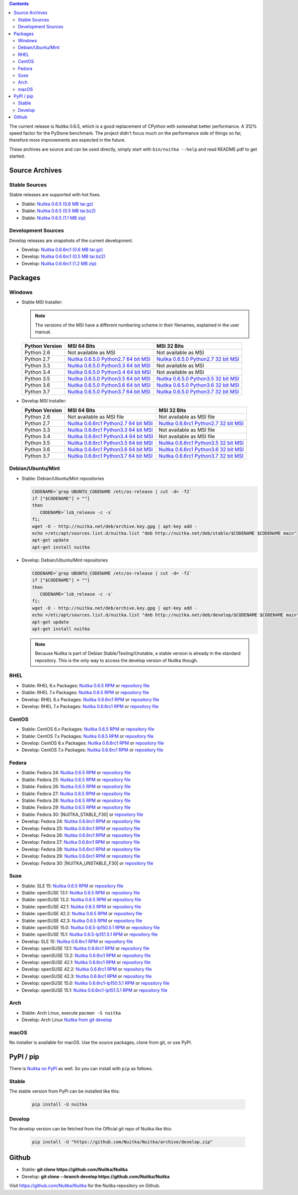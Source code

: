 .. date: 2010/08/18 07:25
.. title: Downloads
.. slug: download

.. contents::

The current release is Nuitka |NUITKA_STABLE_VERSION|, which is a good
replacement of CPython with somewhat better performance. A 312% speed factor
for the PyStone benchmark. The project didn't focus much on the performance
side of things so far, therefore more improvements are expected in the future.

These archives are source and can be used directly, simply start with
``bin/nuitka --help`` and read README.pdf to get started.

Source Archives
---------------

Stable Sources
~~~~~~~~~~~~~~

Stable releases are supported with hot fixes.

* Stable: |NUITKA_STABLE_TAR_GZ|
* Stable: |NUITKA_STABLE_TAR_BZ|
* Stable: |NUITKA_STABLE_ZIP|

Development Sources
~~~~~~~~~~~~~~~~~~~

Develop releases are snapshots of the current development.

* Develop: |NUITKA_UNSTABLE_TAR_GZ|
* Develop: |NUITKA_UNSTABLE_TAR_BZ|
* Develop: |NUITKA_UNSTABLE_ZIP|


Packages
--------

Windows
~~~~~~~

* |WINDOWS_LOGO| Stable MSI Installer:

  .. note::

      The versions of the MSI have a different numbering scheme in their
      filenames, explained in the user manual.

  .. table::

     ==============  =========================  ===========================
     Python Version         MSI 64 Bits                MSI 32 Bits
     ==============  =========================  ===========================
       Python 2.6    Not available as MSI       Not available as MSI
     --------------  -------------------------  ---------------------------
       Python 2.7    |NUITKA_STABLE_MSI_27_64|  |NUITKA_STABLE_MSI_27_32|
     --------------  -------------------------  ---------------------------
       Python 3.3    |NUITKA_STABLE_MSI_33_64|  Not available as MSI
     --------------  -------------------------  ---------------------------
       Python 3.4    |NUITKA_STABLE_MSI_34_64|  Not available as MSI
     --------------  -------------------------  ---------------------------
       Python 3.5    |NUITKA_STABLE_MSI_35_64|  |NUITKA_STABLE_MSI_35_32|
     --------------  -------------------------  ---------------------------
       Python 3.6    |NUITKA_STABLE_MSI_36_64|  |NUITKA_STABLE_MSI_36_32|
     --------------  -------------------------  ---------------------------
       Python 3.7    |NUITKA_STABLE_MSI_37_64|  |NUITKA_STABLE_MSI_37_32|
     ==============  =========================  ===========================


* |WINDOWS_LOGO| Develop MSI Installer:

  .. table::

     ==============  ===========================  ===========================
     Python Version  MSI 64 Bits                  MSI 32 Bits
     ==============  ===========================  ===========================
       Python 2.6    Not available as MSI file    Not available as MSI file
     --------------  ---------------------------  ---------------------------
       Python 2.7    |NUITKA_UNSTABLE_MSI_27_64|  |NUITKA_UNSTABLE_MSI_27_32|
     --------------  ---------------------------  ---------------------------
       Python 3.3    |NUITKA_UNSTABLE_MSI_33_64|  Not available as MSI file
     --------------  ---------------------------  ---------------------------
       Python 3.4    |NUITKA_UNSTABLE_MSI_34_64|  Not available as MSI file
     --------------  ---------------------------  ---------------------------
       Python 3.5    |NUITKA_UNSTABLE_MSI_35_64|  |NUITKA_UNSTABLE_MSI_35_32|
     --------------  ---------------------------  ---------------------------
       Python 3.6    |NUITKA_UNSTABLE_MSI_36_64|  |NUITKA_UNSTABLE_MSI_36_32|
     --------------  ---------------------------  ---------------------------
       Python 3.7    |NUITKA_UNSTABLE_MSI_37_64|  |NUITKA_UNSTABLE_MSI_37_32|
     ==============  ===========================  ===========================


Debian/Ubuntu/Mint
~~~~~~~~~~~~~~~~~~

* |DEBIAN_LOGO| |UBUNTU_LOGO| |MINT_LOGO| Stable: Debian/Ubuntu/Mint
  repositories

  .. code-block:: sh

     CODENAME=`grep UBUNTU_CODENAME /etc/os-release | cut -d= -f2`
     if ["$CODENAME"] = ""]
     then
        CODENAME=`lsb_release -c -s`
     fi;
     wget -O - http://nuitka.net/deb/archive.key.gpg | apt-key add -
     echo >/etc/apt/sources.list.d/nuitka.list "deb http://nuitka.net/deb/stable/$CODENAME $CODENAME main"
     apt-get update
     apt-get install nuitka

* |DEBIAN_LOGO| |UBUNTU_LOGO| |MINT_LOGO| Develop: Debian/Ubuntu/Mint
  repositories

  .. code-block:: sh

     CODENAME=`grep UBUNTU_CODENAME /etc/os-release | cut -d= -f2`
     if ["$CODENAME"] = ""]
     then
        CODENAME=`lsb_release -c -s`
     fi;
     wget -O - http://nuitka.net/deb/archive.key.gpg | apt-key add -
     echo >/etc/apt/sources.list.d/nuitka.list "deb http://nuitka.net/deb/develop/$CODENAME $CODENAME main"
     apt-get update
     apt-get install nuitka

  .. note::

     Because Nuitka is part of Debian Stable/Testing/Unstable, a stable version
     is already in the standard repository. This is the only way to access the
     develop version of Nuitka though.

RHEL
~~~~

* |RHEL_LOGO| Stable: RHEL 6.x Packages: |NUITKA_STABLE_RHEL6| or `repository
  file
  <http://download.opensuse.org/repositories/home:/kayhayen/RedHat_RHEL-6/home:kayhayen.repo>`__

* |RHEL_LOGO| Stable: RHEL 7.x Packages: |NUITKA_STABLE_RHEL7| or `repository
  file
  <http://download.opensuse.org/repositories/home:/kayhayen/RedHat_RHEL-7/home:kayhayen.repo>`__

* |RHEL_LOGO| Develop: RHEL 6.x Packages: |NUITKA_UNSTABLE_RHEL6| or
  `repository file
  <http://download.opensuse.org/repositories/home:/kayhayen/RedHat_RHEL-6/home:kayhayen.repo>`__

* |RHEL_LOGO| Develop: RHEL 7.x Packages: |NUITKA_UNSTABLE_RHEL7| or
  `repository file
  <http://download.opensuse.org/repositories/home:/kayhayen/RedHat_RHEL-7/home:kayhayen.repo>`__

CentOS
~~~~~~

* |CENTOS_LOGO| Stable: CentOS 6.x Packages: |NUITKA_STABLE_CENTOS6| or
  `repository file
  <http://download.opensuse.org/repositories/home:/kayhayen/CentOS_CentOS-6/home:kayhayen.repo>`__

* |CENTOS_LOGO| Stable: CentOS 7.x Packages: |NUITKA_STABLE_CENTOS7| or
  `repository file
  <http://download.opensuse.org/repositories/home:/kayhayen/CentOS_7/home:kayhayen.repo>`__

* |CENTOS_LOGO| Develop: CentOS 6.x Packages: |NUITKA_UNSTABLE_CENTOS6| or
  `repository file
  <http://download.opensuse.org/repositories/home:/kayhayen/CentOS_CentOS-6/home:kayhayen.repo>`__

* |CENTOS_LOGO| Develop: CentOS 7.x Packages: |NUITKA_UNSTABLE_CENTOS7| or
  `repository file
  <http://download.opensuse.org/repositories/home:/kayhayen/CentOS_7/home:kayhayen.repo>`__

Fedora
~~~~~~

* |FEDORA_LOGO| Stable: Fedora 24: |NUITKA_STABLE_F24| or `repository file
  <http://download.opensuse.org/repositories/home:/kayhayen/Fedora_24/home:kayhayen.repo>`__

* |FEDORA_LOGO| Stable: Fedora 25: |NUITKA_STABLE_F25| or `repository file
  <http://download.opensuse.org/repositories/home:/kayhayen/Fedora_25/home:kayhayen.repo>`__

* |FEDORA_LOGO| Stable: Fedora 26: |NUITKA_STABLE_F26| or `repository file
  <http://download.opensuse.org/repositories/home:/kayhayen/Fedora_26/home:kayhayen.repo>`__

* |FEDORA_LOGO| Stable: Fedora 27: |NUITKA_STABLE_F27| or `repository file
  <http://download.opensuse.org/repositories/home:/kayhayen/Fedora_27/home:kayhayen.repo>`__

* |FEDORA_LOGO| Stable: Fedora 28: |NUITKA_STABLE_F28| or `repository file
  <http://download.opensuse.org/repositories/home:/kayhayen/Fedora_28/home:kayhayen.repo>`__

* |FEDORA_LOGO| Stable: Fedora 29: |NUITKA_STABLE_F29| or `repository file
  <http://download.opensuse.org/repositories/home:/kayhayen/Fedora_29/home:kayhayen.repo>`__

* |FEDORA_LOGO| Stable: Fedora 30: |NUITKA_STABLE_F30| or `repository file
  <http://download.opensuse.org/repositories/home:/kayhayen/Fedora_30/home:kayhayen.repo>`__

* |FEDORA_LOGO| Develop: Fedora 24: |NUITKA_UNSTABLE_F24| or `repository file
  <http://download.opensuse.org/repositories/home:/kayhayen/Fedora_24/home:kayhayen.repo>`__

* |FEDORA_LOGO| Develop: Fedora 25: |NUITKA_UNSTABLE_F25| or `repository file
  <http://download.opensuse.org/repositories/home:/kayhayen/Fedora_25/home:kayhayen.repo>`__

* |FEDORA_LOGO| Develop: Fedora 26: |NUITKA_UNSTABLE_F26| or `repository file
  <http://download.opensuse.org/repositories/home:/kayhayen/Fedora_26/home:kayhayen.repo>`__

* |FEDORA_LOGO| Develop: Fedora 27: |NUITKA_UNSTABLE_F27| or `repository file
  <http://download.opensuse.org/repositories/home:/kayhayen/Fedora_27/home:kayhayen.repo>`__

* |FEDORA_LOGO| Develop: Fedora 28: |NUITKA_UNSTABLE_F28| or `repository file
  <http://download.opensuse.org/repositories/home:/kayhayen/Fedora_28/home:kayhayen.repo>`__

* |FEDORA_LOGO| Develop: Fedora 29: |NUITKA_UNSTABLE_F29| or `repository file
  <http://download.opensuse.org/repositories/home:/kayhayen/Fedora_29/home:kayhayen.repo>`__

* |FEDORA_LOGO| Develop: Fedora 30: |NUITKA_UNSTABLE_F30| or `repository file
  <http://download.opensuse.org/repositories/home:/kayhayen/Fedora_30/home:kayhayen.repo>`__

Suse
~~~~

* |SLE_LOGO| Stable: SLE 15: |NUITKA_STABLE_SLE150| or `repository file
  <http://download.opensuse.org/repositories/home:/kayhayen/SLE_15/home:kayhayen.repo>`__

* |SUSE_LOGO| Stable: openSUSE 13.1: |NUITKA_STABLE_SUSE131| or `repository
  file
  <http://download.opensuse.org/repositories/home:/kayhayen/openSUSE_13.1/home:kayhayen.repo>`__

* |SUSE_LOGO| Stable: openSUSE 13.2: |NUITKA_STABLE_SUSE132| or `repository
  file
  <http://download.opensuse.org/repositories/home:/kayhayen/openSUSE_13.2/home:kayhayen.repo>`__

* |SUSE_LOGO| Stable: openSUSE 42.1: |NUITKA_STABLE_SUSE421| or `repository
  file
  <http://download.opensuse.org/repositories/home:/kayhayen/openSUSE_Leap_42.1/home:kayhayen.repo>`__

* |SUSE_LOGO| Stable: openSUSE 42.2: |NUITKA_STABLE_SUSE422| or `repository
  file
  <http://download.opensuse.org/repositories/home:/kayhayen/openSUSE_Leap_42.2/home:kayhayen.repo>`__

* |SUSE_LOGO| Stable: openSUSE 42.3: |NUITKA_STABLE_SUSE423| or `repository
  file
  <http://download.opensuse.org/repositories/home:/kayhayen/openSUSE_Leap_42.3/home:kayhayen.repo>`__

* |SUSE_LOGO| Stable: openSUSE 15.0: |NUITKA_STABLE_SUSE150| or `repository
  file
  <http://download.opensuse.org/repositories/home:/kayhayen/openSUSE_Leap_15.0/home:kayhayen.repo>`__

* |SUSE_LOGO| Stable: openSUSE 15.1: |NUITKA_STABLE_SUSE151| or `repository
  file
  <http://download.opensuse.org/repositories/home:/kayhayen/openSUSE_Leap_15.1/home:kayhayen.repo>`__

* |SLE_LOGO| Develop: SLE 15: |NUITKA_UNSTABLE_SLE150| or `repository
  file
  <http://download.opensuse.org/repositories/home:/kayhayen/SLE_15/home:kayhayen.repo>`__

* |SUSE_LOGO| Develop: openSUSE 13.1: |NUITKA_UNSTABLE_SUSE131| or `repository
  file
  <http://download.opensuse.org/repositories/home:/kayhayen/openSUSE_13.1/home:kayhayen.repo>`__

* |SUSE_LOGO| Develop: openSUSE 13.2: |NUITKA_UNSTABLE_SUSE132| or `repository
  file
  <http://download.opensuse.org/repositories/home:/kayhayen/openSUSE_13.2/home:kayhayen.repo>`__

* |SUSE_LOGO| Develop: openSUSE 42.1: |NUITKA_UNSTABLE_SUSE421| or `repository
  file
  <http://download.opensuse.org/repositories/home:/kayhayen/openSUSE_Leap_42.1/home:kayhayen.repo>`__

* |SUSE_LOGO| Develop: openSUSE 42.2: |NUITKA_UNSTABLE_SUSE422| or `repository
  file
  <http://download.opensuse.org/repositories/home:/kayhayen/openSUSE_Leap_42.2/home:kayhayen.repo>`__

* |SUSE_LOGO| Develop: openSUSE 42.3: |NUITKA_UNSTABLE_SUSE423| or `repository
  file
  <http://download.opensuse.org/repositories/home:/kayhayen/openSUSE_Leap_42.3/home:kayhayen.repo>`__

* |SUSE_LOGO| Develop: openSUSE 15.0: |NUITKA_UNSTABLE_SUSE150| or `repository
  file
  <http://download.opensuse.org/repositories/home:/kayhayen/openSUSE_Leap_15.0/home:kayhayen.repo>`__

* |SUSE_LOGO| Develop: openSUSE 15.1: |NUITKA_UNSTABLE_SUSE151| or `repository
  file
  <http://download.opensuse.org/repositories/home:/kayhayen/openSUSE_Leap_15.1/home:kayhayen.repo>`__

Arch
~~~~

* |ARCH_LOGO| Stable: Arch Linux, execute ``pacman -S nuitka``

* |ARCH_LOGO| Develop: Arch Linux `Nuitka from git develop
  <https://aur.archlinux.org/packages/nuitka-git/>`_

macOS
~~~~~

No installer is available for macOS. Use the source packages, clone from git,
or use PyPI.

PyPI / pip
----------

There is `Nuitka on PyPI <http://pypi.python.org/pypi/Nuitka/>`_ as well. So
you can install with ``pip`` as follows.

Stable
~~~~~~

The stable version from PyPI can be installed like this:

  .. code-block:: sh

      pip install -U nuitka

Develop
~~~~~~~

The develop version can be fetched from the Official git repo of Nuitka like
this:

  .. code-block:: sh

    pip install -U "https://github.com/Nuitka/Nuitka/archive/develop.zip"

Github
------

* |GIT_LOGO| Stable: **git clone https://github.com/Nuitka/Nuitka**
* |GIT_LOGO| Develop: **git clone --branch develop https://github.com/Nuitka/Nuitka**

Visit https://github.com/Nuitka/Nuitka for the Nuitka repository on Github.


.. |NUITKA_STABLE_VERSION| replace::
   0.6.5

.. |NUITKA_STABLE_TAR_GZ| replace::
   `Nuitka 0.6.5 (0.6 MB tar.gz) <http://nuitka.net/releases/Nuitka-0.6.5.tar.gz>`__

.. |NUITKA_STABLE_TAR_BZ| replace::
   `Nuitka 0.6.5 (0.5 MB tar.bz2) <http://nuitka.net/releases/Nuitka-0.6.5.tar.bz2>`__

.. |NUITKA_STABLE_ZIP| replace::
   `Nuitka 0.6.5 (1.1 MB zip) <http://nuitka.net/releases/Nuitka-0.6.5.zip>`__

.. |NUITKA_UNSTABLE_TAR_GZ| replace::
   `Nuitka 0.6.6rc1 (0.6 MB tar.gz) <http://nuitka.net/releases/Nuitka-0.6.6rc1.tar.gz>`__

.. |NUITKA_UNSTABLE_TAR_BZ| replace::
   `Nuitka 0.6.6rc1 (0.5 MB tar.bz2) <http://nuitka.net/releases/Nuitka-0.6.6rc1.tar.bz2>`__

.. |NUITKA_UNSTABLE_ZIP| replace::
   `Nuitka 0.6.6rc1 (1.2 MB zip) <http://nuitka.net/releases/Nuitka-0.6.6rc1.zip>`__

.. |NUITKA_STABLE_WININST| replace::
   `Nuitka 0.6.5 (1.2 MB exe) <http://nuitka.net/releases/Nuitka-0.6.5.win32.exe>`__

.. |NUITKA_UNSTABLE_MSI_27_32| replace::
   `Nuitka 0.6.6rc1 Python2.7 32 bit MSI <http://nuitka.net/releases/Nuitka-6.0.610.win32.py27.msi>`__

.. |NUITKA_UNSTABLE_MSI_27_64| replace::
   `Nuitka 0.6.6rc1 Python2.7 64 bit MSI <http://nuitka.net/releases/Nuitka-6.0.610.win-amd64.py27.msi>`__

.. |NUITKA_UNSTABLE_MSI_33_32| replace::
   `Nuitka 0.5.29rc5 Python3.3 32 bit MSI <http://nuitka.net/releases/Nuitka-5.0.2950.win32.py33.msi>`__

.. |NUITKA_UNSTABLE_MSI_33_64| replace::
   `Nuitka 0.6.6rc1 Python3.3 64 bit MSI <http://nuitka.net/releases/Nuitka-6.0.610.win-amd64.py33.msi>`__

.. |NUITKA_UNSTABLE_MSI_34_32| replace::
   `Nuitka 0.5.26rc4 Python3.4 32 bit MSI <http://nuitka.net/releases/Nuitka-5.0.2640.win32.py34.msi>`__

.. |NUITKA_UNSTABLE_MSI_34_64| replace::
   `Nuitka 0.6.6rc1 Python3.4 64 bit MSI <http://nuitka.net/releases/Nuitka-6.0.610.win-amd64.py34.msi>`__

.. |NUITKA_UNSTABLE_MSI_35_32| replace::
   `Nuitka 0.6.6rc1 Python3.5 32 bit MSI <http://nuitka.net/releases/Nuitka-6.0.610.win32.py35.msi>`__

.. |NUITKA_UNSTABLE_MSI_35_64| replace::
   `Nuitka 0.6.6rc1 Python3.5 64 bit MSI <http://nuitka.net/releases/Nuitka-6.0.610.win-amd64.py35.msi>`__

.. |NUITKA_UNSTABLE_MSI_36_32| replace::
   `Nuitka 0.6.6rc1 Python3.6 32 bit MSI <http://nuitka.net/releases/Nuitka-6.0.610.win32.py36.msi>`__

.. |NUITKA_UNSTABLE_MSI_36_64| replace::
   `Nuitka 0.6.6rc1 Python3.6 64 bit MSI <http://nuitka.net/releases/Nuitka-6.0.610.win-amd64.py36.msi>`__

.. |NUITKA_UNSTABLE_MSI_37_32| replace::
   `Nuitka 0.6.6rc1 Python3.7 32 bit MSI <http://nuitka.net/releases/Nuitka-6.0.610.win32.py37.msi>`__

.. |NUITKA_UNSTABLE_MSI_37_64| replace::
   `Nuitka 0.6.6rc1 Python3.7 64 bit MSI <http://nuitka.net/releases/Nuitka-6.0.610.win-amd64.py37.msi>`__

.. |NUITKA_STABLE_MSI_27_32| replace::
   `Nuitka 0.6.5.0 Python2.7 32 bit MSI <http://nuitka.net/releases/Nuitka-6.1.50.win32.py27.msi>`__

.. |NUITKA_STABLE_MSI_27_64| replace::
   `Nuitka 0.6.5.0 Python2.7 64 bit MSI <http://nuitka.net/releases/Nuitka-6.1.50.win-amd64.py27.msi>`__

.. |NUITKA_STABLE_MSI_33_32| replace::
   `Nuitka 0.5.28.1 Python3.3 32 bit MSI <http://nuitka.net/releases/Nuitka-5.1.281.win32.py33.msi>`__

.. |NUITKA_STABLE_MSI_33_64| replace::
   `Nuitka 0.6.5.0 Python3.3 64 bit MSI <http://nuitka.net/releases/Nuitka-6.1.50.win-amd64.py33.msi>`__

.. |NUITKA_STABLE_MSI_34_32| replace::
   `Nuitka 0.5.25.0 Python3.4 32 bit MSI <http://nuitka.net/releases/Nuitka-5.1.250.win32.py34.msi>`__

.. |NUITKA_STABLE_MSI_34_64| replace::
   `Nuitka 0.6.5.0 Python3.4 64 bit MSI <http://nuitka.net/releases/Nuitka-6.1.50.win-amd64.py34.msi>`__

.. |NUITKA_STABLE_MSI_35_32| replace::
   `Nuitka 0.6.5.0 Python3.5 32 bit MSI <http://nuitka.net/releases/Nuitka-6.1.50.win32.py35.msi>`__

.. |NUITKA_STABLE_MSI_35_64| replace::
   `Nuitka 0.6.5.0 Python3.5 64 bit MSI <http://nuitka.net/releases/Nuitka-6.1.50.win-amd64.py35.msi>`__

.. |NUITKA_STABLE_MSI_36_32| replace::
   `Nuitka 0.6.5.0 Python3.6 32 bit MSI <http://nuitka.net/releases/Nuitka-6.1.50.win32.py36.msi>`__

.. |NUITKA_STABLE_MSI_36_64| replace::
   `Nuitka 0.6.5.0 Python3.6 64 bit MSI <http://nuitka.net/releases/Nuitka-6.1.50.win-amd64.py36.msi>`__

.. |NUITKA_STABLE_MSI_37_32| replace::
   `Nuitka 0.6.5.0 Python3.7 32 bit MSI <http://nuitka.net/releases/Nuitka-6.1.50.win32.py37.msi>`__

.. |NUITKA_STABLE_MSI_37_64| replace::
   `Nuitka 0.6.5.0 Python3.7 64 bit MSI <http://nuitka.net/releases/Nuitka-6.1.50.win-amd64.py37.msi>`__

.. |NUITKA_STABLE_CENTOS6| replace::
   `Nuitka 0.6.5 RPM <http://download.opensuse.org/repositories/home:/kayhayen/CentOS_CentOS-6/noarch/nuitka-0.6.5-5.1.noarch.rpm>`__

.. |NUITKA_STABLE_CENTOS7| replace::
   `Nuitka 0.6.5 RPM <http://download.opensuse.org/repositories/home:/kayhayen/CentOS_7/noarch/nuitka-0.6.5-5.1.noarch.rpm>`__

.. |NUITKA_STABLE_RHEL6| replace::
   `Nuitka 0.6.5 RPM <http://download.opensuse.org/repositories/home:/kayhayen/RedHat_RHEL-6/noarch/nuitka-0.6.5-5.1.noarch.rpm>`__

.. |NUITKA_STABLE_RHEL7| replace::
   `Nuitka 0.6.5 RPM <http://download.opensuse.org/repositories/home:/kayhayen/RedHat_RHEL-7/noarch/nuitka-0.6.5-5.1.noarch.rpm>`__

.. |NUITKA_STABLE_F24| replace::
   `Nuitka 0.6.5 RPM <http://download.opensuse.org/repositories/home:/kayhayen/Fedora_24/noarch/nuitka-0.6.5-5.1.noarch.rpm>`__

.. |NUITKA_STABLE_F25| replace::
   `Nuitka 0.6.5 RPM <http://download.opensuse.org/repositories/home:/kayhayen/Fedora_25/noarch/nuitka-0.6.5-5.1.noarch.rpm>`__

.. |NUITKA_STABLE_F26| replace::
   `Nuitka 0.6.5 RPM <http://download.opensuse.org/repositories/home:/kayhayen/Fedora_26/noarch/nuitka-0.6.5-5.1.noarch.rpm>`__

.. |NUITKA_STABLE_F27| replace::
   `Nuitka 0.6.5 RPM <http://download.opensuse.org/repositories/home:/kayhayen/Fedora_27/noarch/nuitka-0.6.5-5.1.noarch.rpm>`__

.. |NUITKA_STABLE_F28| replace::
   `Nuitka 0.6.5 RPM <http://download.opensuse.org/repositories/home:/kayhayen/Fedora_28/noarch/nuitka-0.6.5-5.1.noarch.rpm>`__

.. |NUITKA_STABLE_F29| replace::
   `Nuitka 0.6.5 RPM <http://download.opensuse.org/repositories/home:/kayhayen/Fedora_29/noarch/nuitka-0.6.5-5.1.noarch.rpm>`__

.. |NUITKA_STABLE_SUSE131| replace::
   `Nuitka 0.6.5 RPM <http://download.opensuse.org/repositories/home:/kayhayen/openSUSE_13.1/noarch/nuitka-0.6.5-5.1.noarch.rpm>`__

.. |NUITKA_STABLE_SUSE132| replace::
   `Nuitka 0.6.5 RPM <http://download.opensuse.org/repositories/home:/kayhayen/openSUSE_13.2/noarch/nuitka-0.6.5-5.1.noarch.rpm>`__

.. |NUITKA_STABLE_SUSE421| replace::
   `Nuitka 0.6.5 RPM <http://download.opensuse.org/repositories/home:/kayhayen/openSUSE_Leap_42.1/noarch/nuitka-0.6.5-5.1.noarch.rpm>`__

.. |NUITKA_STABLE_SUSE422| replace::
   `Nuitka 0.6.5 RPM <http://download.opensuse.org/repositories/home:/kayhayen/openSUSE_Leap_42.2/noarch/nuitka-0.6.5-5.1.noarch.rpm>`__

.. |NUITKA_STABLE_SUSE423| replace::
   `Nuitka 0.6.5 RPM <http://download.opensuse.org/repositories/home:/kayhayen/openSUSE_Leap_42.3/noarch/nuitka-0.6.5-5.1.noarch.rpm>`__

.. |NUITKA_STABLE_SUSE150| replace::
   `Nuitka 0.6.5-lp150.5.1 RPM <http://download.opensuse.org/repositories/home:/kayhayen/openSUSE_Leap_15.0/noarch/nuitka-0.6.5-lp150.5.1.noarch.rpm>`__

.. |NUITKA_STABLE_SUSE151| replace::
   `Nuitka 0.6.5-lp151.5.1 RPM <http://download.opensuse.org/repositories/home:/kayhayen/openSUSE_Leap_15.1/noarch/nuitka-0.6.5-lp151.5.1.noarch.rpm>`__

.. |NUITKA_STABLE_SLE150| replace::
   `Nuitka 0.6.5 RPM <http://download.opensuse.org/repositories/home:/kayhayen/SLE_15/noarch/nuitka-0.6.5-5.1.noarch.rpm>`__

.. |NUITKA_UNSTABLE_CENTOS6| replace::
   `Nuitka 0.6.6rc1 RPM <http://download.opensuse.org/repositories/home:/kayhayen/CentOS_CentOS-6/noarch/nuitka-unstable-0.6.6rc1-5.1.noarch.rpm>`__

.. |NUITKA_UNSTABLE_CENTOS7| replace::
   `Nuitka 0.6.6rc1 RPM <http://download.opensuse.org/repositories/home:/kayhayen/CentOS_7/noarch/nuitka-unstable-0.6.6rc1-5.1.noarch.rpm>`__

.. |NUITKA_UNSTABLE_RHEL6| replace::
   `Nuitka 0.6.6rc1 RPM <http://download.opensuse.org/repositories/home:/kayhayen/RedHat_RHEL-6/noarch/nuitka-unstable-0.6.6rc1-5.1.noarch.rpm>`__

.. |NUITKA_UNSTABLE_RHEL7| replace::
   `Nuitka 0.6.6rc1 RPM <http://download.opensuse.org/repositories/home:/kayhayen/RedHat_RHEL-7/noarch/nuitka-unstable-0.6.6rc1-5.1.noarch.rpm>`__

.. |NUITKA_UNSTABLE_F24| replace::
   `Nuitka 0.6.6rc1 RPM <http://download.opensuse.org/repositories/home:/kayhayen/Fedora_24/noarch/nuitka-unstable-0.6.6rc1-5.1.noarch.rpm>`__

.. |NUITKA_UNSTABLE_F25| replace::
   `Nuitka 0.6.6rc1 RPM <http://download.opensuse.org/repositories/home:/kayhayen/Fedora_25/noarch/nuitka-unstable-0.6.6rc1-5.1.noarch.rpm>`__

.. |NUITKA_UNSTABLE_F26| replace::
   `Nuitka 0.6.6rc1 RPM <http://download.opensuse.org/repositories/home:/kayhayen/Fedora_26/noarch/nuitka-unstable-0.6.6rc1-5.1.noarch.rpm>`__

.. |NUITKA_UNSTABLE_F27| replace::
   `Nuitka 0.6.6rc1 RPM <http://download.opensuse.org/repositories/home:/kayhayen/Fedora_27/noarch/nuitka-unstable-0.6.6rc1-5.1.noarch.rpm>`__

.. |NUITKA_UNSTABLE_F28| replace::
   `Nuitka 0.6.6rc1 RPM <http://download.opensuse.org/repositories/home:/kayhayen/Fedora_28/noarch/nuitka-unstable-0.6.6rc1-5.1.noarch.rpm>`__

.. |NUITKA_UNSTABLE_F29| replace::
   `Nuitka 0.6.6rc1 RPM <http://download.opensuse.org/repositories/home:/kayhayen/Fedora_29/noarch/nuitka-unstable-0.6.6rc1-5.1.noarch.rpm>`__

.. |NUITKA_UNSTABLE_SUSE131| replace::
   `Nuitka 0.6.6rc1 RPM <http://download.opensuse.org/repositories/home:/kayhayen/openSUSE_13.1/noarch/nuitka-unstable-0.6.6rc1-5.1.noarch.rpm>`__

.. |NUITKA_UNSTABLE_SUSE132| replace::
   `Nuitka 0.6.6rc1 RPM <http://download.opensuse.org/repositories/home:/kayhayen/openSUSE_13.2/noarch/nuitka-unstable-0.6.6rc1-5.1.noarch.rpm>`__

.. |NUITKA_UNSTABLE_SUSE421| replace::
   `Nuitka 0.6.6rc1 RPM <http://download.opensuse.org/repositories/home:/kayhayen/openSUSE_Leap_42.1/noarch/nuitka-unstable-0.6.6rc1-5.1.noarch.rpm>`__

.. |NUITKA_UNSTABLE_SUSE422| replace::
   `Nuitka 0.6.6rc1 RPM <http://download.opensuse.org/repositories/home:/kayhayen/openSUSE_Leap_42.2/noarch/nuitka-unstable-0.6.6rc1-5.1.noarch.rpm>`__

.. |NUITKA_UNSTABLE_SUSE423| replace::
   `Nuitka 0.6.6rc1 RPM <http://download.opensuse.org/repositories/home:/kayhayen/openSUSE_Leap_42.3/noarch/nuitka-unstable-0.6.6rc1-5.1.noarch.rpm>`__

.. |NUITKA_UNSTABLE_SUSE150| replace::
   `Nuitka 0.6.6rc1-lp150.5.1 RPM <http://download.opensuse.org/repositories/home:/kayhayen/openSUSE_Leap_15.0/noarch/nuitka-unstable-0.6.6rc1-lp150.5.1.noarch.rpm>`__

.. |NUITKA_UNSTABLE_SUSE151| replace::
   `Nuitka 0.6.6rc1-lp151.5.1 RPM <http://download.opensuse.org/repositories/home:/kayhayen/openSUSE_Leap_15.1/noarch/nuitka-unstable-0.6.6rc1-lp151.5.1.noarch.rpm>`__

.. |NUITKA_UNSTABLE_SLE150| replace::
   `Nuitka 0.6.6rc1 RPM <http://download.opensuse.org/repositories/home:/kayhayen/SLE_15/noarch/nuitka-unstable-0.6.6rc1-5.1.noarch.rpm>`__

.. |DEBIAN_LOGO| image:: images/debian.png

.. |UBUNTU_LOGO| image:: images/ubuntu.png

.. |CENTOS_LOGO| image:: images/centos.png

.. |RHEL_LOGO| image:: images/rhel.png

.. |FEDORA_LOGO| image:: images/fedora.png

.. |SUSE_LOGO| image:: images/opensuse.png

.. |SLE_LOGO| image:: images/opensuse.png

.. |WINDOWS_LOGO| image:: images/windows.jpg

.. |ARCH_LOGO| image:: images/arch.jpg

.. |MINT_LOGO| image:: images/mint.png

.. |GIT_LOGO| image:: images/git.jpg
